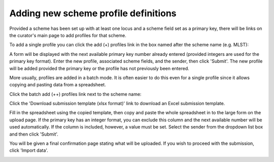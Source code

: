 .. _single_profile_upload:

*************************************
Adding new scheme profile definitions
*************************************
Provided a scheme has been set up with at least one locus and a scheme field 
set as a primary key, there will be links on the curator's main page to add 
profiles for that scheme.

To add a single profile you can click the add (+) profiles link in the box 
named after the scheme name (e.g. MLST):

.. image:: /images/curation/add_scheme_profile.png

A form will be displayed with the next available primary key number already 
entered (provided integers are used for the primary key format). Enter the new 
profile, associated scheme fields, and the sender, then click 'Submit'. The new
profile will be added provided the primary key or the profile has not 
previously been entered.

.. image:: /images/curation/add_scheme_profile2.png

.. _batch_profile_upload:

More usually, profiles are added in a batch mode. It is often easier to do this
even for a single profile since it allows copying and pasting data from a 
spreadsheet.

Click the batch add (++) profiles link next to the scheme name:

.. image:: /images/curation/add_scheme_profile3.png

Click the 'Download submission template (xlsx format)' link to download an 
Excel submission template.

.. image:: /images/curation/add_scheme_profile4.png

Fill in the spreadsheet using the copied template, then copy and paste the 
whole spreadsheet in to the large form on the upload page. If the primary key 
has an integer format, you can exclude this column and the next available 
number will be used automatically. If the column is included, however, a value
must be set.  Select the sender from the dropdown list box and then click 
'Submit'.

.. image:: /images/curation/add_scheme_profile5.png

You will be given a final confirmation page stating what will be uploaded.  If
you wish to proceed with the submission, click 'Import data'.

.. image:: /images/curation/add_scheme_profile6.png
